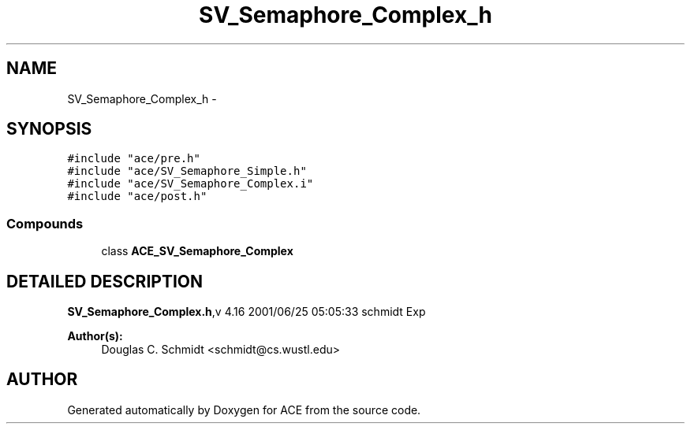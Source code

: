 .TH SV_Semaphore_Complex_h 3 "5 Oct 2001" "ACE" \" -*- nroff -*-
.ad l
.nh
.SH NAME
SV_Semaphore_Complex_h \- 
.SH SYNOPSIS
.br
.PP
\fC#include "ace/pre.h"\fR
.br
\fC#include "ace/SV_Semaphore_Simple.h"\fR
.br
\fC#include "ace/SV_Semaphore_Complex.i"\fR
.br
\fC#include "ace/post.h"\fR
.br

.SS Compounds

.in +1c
.ti -1c
.RI "class \fBACE_SV_Semaphore_Complex\fR"
.br
.in -1c
.SH DETAILED DESCRIPTION
.PP 
.PP
\fBSV_Semaphore_Complex.h\fR,v 4.16 2001/06/25 05:05:33 schmidt Exp
.PP
\fBAuthor(s): \fR
.in +1c
 Douglas C. Schmidt <schmidt@cs.wustl.edu>
.PP
.SH AUTHOR
.PP 
Generated automatically by Doxygen for ACE from the source code.